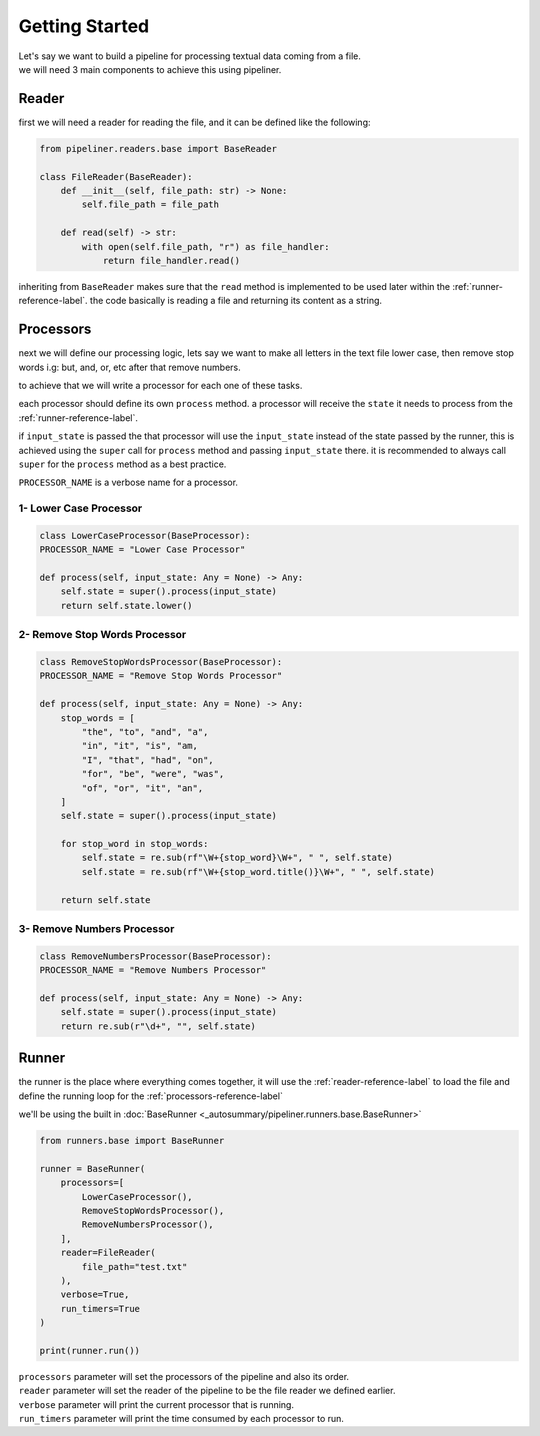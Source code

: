 ***************
Getting Started
***************

| Let's say we want to build a pipeline for processing textual data coming from a file.
| we will need 3 main components to achieve this using pipeliner.

.. _reader-reference-label:

######
Reader
######

first we will need a reader for reading the file, and it can be defined like the following:

.. code-block::

    from pipeliner.readers.base import BaseReader

    class FileReader(BaseReader):
        def __init__(self, file_path: str) -> None:
            self.file_path = file_path

        def read(self) -> str:
            with open(self.file_path, "r") as file_handler:
                return file_handler.read()


inheriting from ``BaseReader`` makes sure that the ``read`` method is implemented to be used later within the :ref:`runner-reference-label`.
the code basically is reading a file and returning its content as a string.

.. _processors-reference-label:

##########
Processors
##########

next we will define our processing logic, lets say we want to make all letters in the text file lower case, then remove
stop words i.g: but, and, or, etc after that remove numbers.


to achieve that we will write a processor for each one of these tasks.

each processor should define its own ``process`` method. a processor will receive the ``state`` it needs to process from the :ref:`runner-reference-label`.

if ``input_state`` is passed the that processor will use the ``input_state`` instead of the state passed by the runner,
this is achieved using the ``super`` call for ``process`` method and passing ``input_state`` there.
it is recommended to always call ``super`` for the ``process`` method as a best practice.

``PROCESSOR_NAME`` is a verbose name for a processor.

-----------------------
1- Lower Case Processor
-----------------------

.. code-block::

    class LowerCaseProcessor(BaseProcessor):
    PROCESSOR_NAME = "Lower Case Processor"

    def process(self, input_state: Any = None) -> Any:
        self.state = super().process(input_state)
        return self.state.lower()



------------------------------
2- Remove Stop Words Processor
------------------------------

.. code-block::

    class RemoveStopWordsProcessor(BaseProcessor):
    PROCESSOR_NAME = "Remove Stop Words Processor"

    def process(self, input_state: Any = None) -> Any:
        stop_words = [
            "the", "to", "and", "a",
            "in", "it", "is", "am,
            "I", "that", "had", "on",
            "for", "be", "were", "was",
            "of", "or", "it", "an",
        ]
        self.state = super().process(input_state)

        for stop_word in stop_words:
            self.state = re.sub(rf"\W+{stop_word}\W+", " ", self.state)
            self.state = re.sub(rf"\W+{stop_word.title()}\W+", " ", self.state)

        return self.state




---------------------------
3- Remove Numbers Processor
---------------------------

.. code-block::

    class RemoveNumbersProcessor(BaseProcessor):
    PROCESSOR_NAME = "Remove Numbers Processor"

    def process(self, input_state: Any = None) -> Any:
        self.state = super().process(input_state)
        return re.sub(r"\d+", "", self.state)


.. _runner-reference-label:

######
Runner
######

the runner is the place where everything comes together, it will use the :ref:`reader-reference-label` to load the file
and define the running loop for the :ref:`processors-reference-label`

we'll be using the built in :doc:`BaseRunner <_autosummary/pipeliner.runners.base.BaseRunner>`

.. code-block::

    from runners.base import BaseRunner

    runner = BaseRunner(
        processors=[
            LowerCaseProcessor(),
            RemoveStopWordsProcessor(),
            RemoveNumbersProcessor(),
        ],
        reader=FileReader(
            file_path="test.txt"
        ),
        verbose=True,
        run_timers=True
    )

    print(runner.run())

| ``processors`` parameter will set the processors of the pipeline and also its order.
| ``reader`` parameter will set the reader of the pipeline to be the file reader we defined earlier.
| ``verbose`` parameter will print the current processor that is running.
| ``run_timers`` parameter will print the time consumed by each processor to run.

